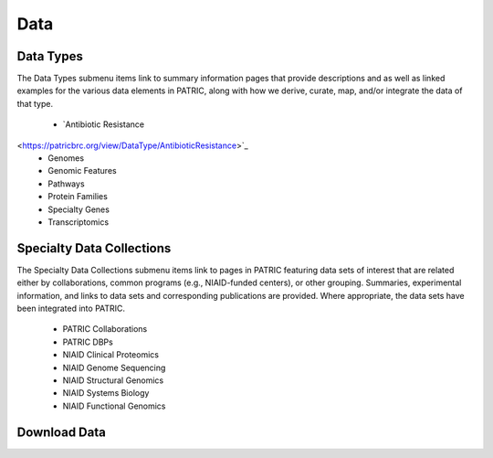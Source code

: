 Data
=====

Data Types
-----------
The Data Types submenu items link to summary information pages that provide descriptions and as well as linked examples for the various data elements in PATRIC, along with how we derive, curate, map, and/or integrate the data of that type.

 - `Antibiotic Resistance 
<https://patricbrc.org/view/DataType/AntibioticResistance>`_
 - Genomes
 - Genomic Features
 - Pathways
 - Protein Families
 - Specialty Genes
 - Transcriptomics
 
Specialty Data Collections
-------------------------
The Specialty Data Collections submenu items link to pages in PATRIC featuring data sets of interest that are related either by collaborations, common programs (e.g., NIAID-funded centers), or other grouping.  Summaries, experimental information, and links to data sets and corresponding publications are provided.  Where appropriate, the data sets have been integrated into PATRIC.

 - PATRIC Collaborations
 - PATRIC DBPs
 - NIAID Clinical Proteomics
 - NIAID Genome Sequencing
 - NIAID Structural Genomics
 - NIAID Systems Biology
 - NIAID Functional Genomics

Download Data
-------------

